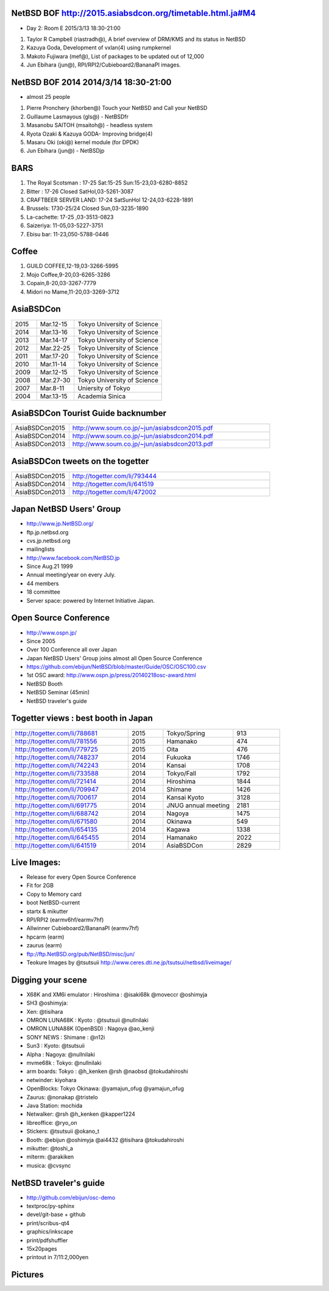 .. 
 Copyright (c) 2015 Jun Ebihara All rights reserved.
 Redistribution and use in source and binary forms, with or without
 modification, are permitted provided that the following conditions
 are met:
 1. Redistributions of source code must retain the above copyright
    notice, this list of conditions and the following disclaimer.
 2. Redistributions in binary form must reproduce the above copyright
    notice, this list of conditions and the following disclaimer in the
    documentation and/or other materials provided with the distribution.
 THIS SOFTWARE IS PROVIDED BY THE AUTHOR ``AS IS'' AND ANY EXPRESS OR
 IMPLIED WARRANTIES, INCLUDING, BUT NOT LIMITED TO, THE IMPLIED WARRANTIES
 OF MERCHANTABILITY AND FITNESS FOR A PARTICULAR PURPOSE ARE DISCLAIMED.
 IN NO EVENT SHALL THE AUTHOR BE LIABLE FOR ANY DIRECT, INDIRECT,
 INCIDENTAL, SPECIAL, EXEMPLARY, OR CONSEQUENTIAL DAMAGES (INCLUDING, BUT
 NOT LIMITED TO, PROCUREMENT OF SUBSTITUTE GOODS OR SERVICES; LOSS OF USE,
 DATA, OR PROFITS; OR BUSINESS INTERRUPTION) HOWEVER CAUSED AND ON ANY
 THEORY OF LIABILITY, WHETHER IN CONTRACT, STRICT LIABILITY, OR TORT
 (INCLUDING NEGLIGENCE OR OTHERWISE) ARISING IN ANY WAY OUT OF THE USE OF
 THIS SOFTWARE, EVEN IF ADVISED OF THE POSSIBILITY OF SUCH DAMAGE.

NetBSD BOF http://2015.asiabsdcon.org/timetable.html.ja#M4
------------------------------------------------------

* Day 2: Room E 2015/3/13 18:30-21:00

#. Taylor R Campbell (riastradh@), A brief overview of DRM/KMS and its status in NetBSD
#. Kazuya Goda, Development of vxlan(4) using rumpkernel
#. Makoto Fujiwara (mef@), List of packages to be updated out of 12,000
#. Jun Ebihara (jun@), RPI/RPI2/Cubieboard2/BananaPI images.

NetBSD BOF 2014 2014/3/14 18:30-21:00
-------------------------------------

*  almost 25 people
#. Pierre Pronchery (khorben@) Touch your NetBSD and Call your NetBSD
#. Guillaume Lasmayous (gls@) - NetBSDfr
#. Masanobu SAITOH (msaitoh@) - headless system
#. Ryota Ozaki & Kazuya GODA- Improving bridge(4)
#. Masaru Oki (oki@) kernel module (for DPDK)
#. Jun Ebihara (jun@) - NetBSDjp

BARS
-----------------------------------

#. The Royal Scotsman : 17-25 Sat:15-25 Sun:15-23,03-6280-8852
#. Bitter : 17-26 Closed SatHol,03-5261-3087
#. CRAFTBEER SERVER LAND: 17-24 SatSunHol 12-24,03-6228-1891
#. Brussels: 1730-25/24 Closed Sun,03-3235-1890
#. La-cachette: 17-25 ,03-3513-0823
#. Saizeriya: 11-05,03-5227-3751
#. Ebisu bar: 11-23,050-5788-0446

Coffee
----------------------------

#. GUILD COFFEE,12-19,03-3266-5995
#. Mojo Coffee,9-20,03-6265-3286
#. Copain,8-20,03-3267-7779
#. Midori no Mame,11-20,03-3269-3712

AsiaBSDCon 
-------------------------

.. csv-table::
 :widths: 20 30 70 

 2015, Mar.12-15,Tokyo University of Science
 2014, Mar.13-16,Tokyo University of Science
 2013, Mar.14-17,Tokyo University of Science
 2012, Mar.22-25,Tokyo University of Science
 2011, Mar.17-20,Tokyo University of Science
 2010, Mar.11-14,Tokyo University of Science
 2009, Mar.12-15,Tokyo University of Science
 2008, Mar.27-30,Tokyo University of Science
 2007, Mar.8-11,Uniersity of Tokyo
 2004, Mar.13-15,Academia Sinica 

AsiaBSDCon Tourist Guide backnumber
----------------------------

.. csv-table::
 :widths: 20 70

 AsiaBSDCon2015,http://www.soum.co.jp/~jun/asiabsdcon2015.pdf
 AsiaBSDCon2014,http://www.soum.co.jp/~jun/asiabsdcon2014.pdf
 AsiaBSDCon2013,http://www.soum.co.jp/~jun/asiabsdcon2013.pdf

AsiaBSDCon tweets on the togetter
-------------------------

.. csv-table::
 :widths: 20 70

 AsiaBSDCon2015,http://togetter.com/li/793444
 AsiaBSDCon2014,http://togetter.com/li/641519
 AsiaBSDCon2013,http://togetter.com/li/472002

Japan NetBSD Users' Group
--------------------------------

- http://www.jp.NetBSD.org/
- ftp.jp.netbsd.org
- cvs.jp.netbsd.org
- mailinglists
- http://www.facebook.com/NetBSD.jp
- Since Aug.21 1999 
- Annual meeting/year on every July.
- 44 members
- 18 committee
- Server space: powered by Internet Initiative Japan.

Open Source Conference
------------------------------

- http://www.ospn.jp/
- Since 2005
- Over 100 Conference all over Japan
- Japan NetBSD Users' Group joins almost all Open Source Conference
- https://github.com/ebijun/NetBSD/blob/master/Guide/OSC/OSC100.csv
- 1st OSC award: http://www.ospn.jp/press/20140218osc-award.html
- NetBSD Booth
- NetBSD Seminar (45min)
- NetBSD traveler's guide 

Togetter views : best booth in Japan
--------------------------

.. csv-table::
 :widths: 50 15 30 20

 http://togetter.com/li/788681, 2015, Tokyo/Spring,913
 http://togetter.com/li/781556, 2015, Hamanako,474
 http://togetter.com/li/779725, 2015, Oita,476
 http://togetter.com/li/748237, 2014, Fukuoka　,1746
 http://togetter.com/li/742243, 2014, Kansai,1708
 http://togetter.com/li/733588, 2014, Tokyo/Fall　,1792
 http://togetter.com/li/721414, 2014, Hiroshima　,1844
 http://togetter.com/li/709947, 2014, Shimane　,1426
 http://togetter.com/li/700617, 2014, Kansai Kyoto,3128
 http://togetter.com/li/691775, 2014, JNUG annual meeting,2181
 http://togetter.com/li/688742, 2014, Nagoya,1475
 http://togetter.com/li/671580, 2014, Okinawa　,549
 http://togetter.com/li/654135, 2014, Kagawa,1338
 http://togetter.com/li/645455, 2014, Hamanako,2022
 http://togetter.com/li/641519, 2014, AsiaBSDCon,2829

Live Images:
------------------------

- Release for every Open Source Conference
- Fit for 2GB
- Copy to Memory card
- boot NetBSD-current
- startx & mikutter
- RPI/RPI2 (earmv6hf/earmv7hf)
- Allwinner Cubieboard2/BananaPI (earmv7hf)
- hpcarm (earm)
- zaurus (earm)
- ftp://ftp.NetBSD.org/pub/NetBSD/misc/jun/
- Teokure Images by @tsutsuii
  http://www.ceres.dti.ne.jp/tsutsui/netbsd/liveimage/

Digging your scene
----------------------------

- X68K and XM6i emulator : Hiroshima : @isaki68k @moveccr @oshimyja
- SH3 @oshimyja:
- Xen: @tisihara
- OMRON LUNA68K : Kyoto : @tsutsuii @nullnilaki
- OMRON LUNA88K (OpenBSD) : Nagoya @ao_kenji
- SONY NEWS : Shimane : @n12i
- Sun3 : Kyoto: @tsutsuii
- Alpha : Nagoya: @nullnilaki
- mvme68k : Tokyo: @nullnilaki
- arm boards: Tokyo : @h_kenken @rsh @naobsd @tokudahiroshi
- netwinder: kiyohara
- OpenBlocks: Tokyo Okinawa: @yamajun_ofug @yamajun_ofug
- Zaurus: @nonakap @tristelo
- Java Station: mochida
- Netwalker: @rsh @h_kenken @kapper1224
- libreoffice: @ryo_on
- Stickers: @tsutsuii @okano_t
- Booth: @ebijun @oshimyja @ai4432 @tisihara @tokudahiroshi 
- mikutter: @toshi_a
- mlterm: @arakiken
- musica: @cvsync


NetBSD traveler's guide 
---------------------------------

- http://github.com/ebijun/osc-demo
- textproc/py-sphinx
- devel/git-base + github
- print/scribus-qt4
- graphics/inkscape
- print/pdfshuffler
- 15x20pages
- printout in 7/11:2,000yen

Pictures
-------------------

.. image::  ../Picture/ABC/DSC04702.JPG
.. image::  ../Picture/ABC/DSC04709.JPG
.. image::  ../Picture/ABC/DSC04853.JPG
.. image::  ../Picture/ABC/DSC04854.JPG
.. image::  ../Picture/ABC/DSC04859.JPG
.. image::  ../Picture/ABC/DSC04863.JPG
.. image::  ../Picture/ABC/DSC04952.JPG
.. image::  ../Picture/ABC/DSC04996.JPG
.. image::  ../Picture/ABC/DSC05106.JPG
.. image::  ../Picture/ABC/DSC05108.JPG
.. image::  ../Picture/ABC/DSC_0096.jpg
.. image::  ../Picture/ABC/DSC_0097.jpg
.. image::  ../Picture/ABC/DSC_0133.jpg
.. image::  ../Picture/ABC/DSC_0144.jpg
.. image::  ../Picture/ABC/DSC_0150.jpg
.. image::  ../Picture/ABC/DSC_0159.jpg
.. image::  ../Picture/ABC/DSC_0211.jpg
.. image::  ../Picture/ABC/DSC_0220.jpg
.. image::  ../Picture/ABC/DSC_0222.jpg
.. image::  ../Picture/ABC/DSC_0223.jpg
.. image::  ../Picture/ABC/DSC_0229.jpg
.. image::  ../Picture/ABC/DSC_0233.jpg
.. image::  ../Picture/ABC/DSC_0369.JPG
.. image::  ../Picture/ABC/DSC_0370.JPG
.. image::  ../Picture/ABC/DSC_0372.JPG
.. image::  ../Picture/ABC/DSC_0373.JPG
.. image::  ../Picture/ABC/DSC_0374.JPG
.. image::  ../Picture/ABC/DSC_0375.JPG
.. image::  ../Picture/ABC/DSC_0376.JPG
.. image::  ../Picture/ABC/DSC_0377.JPG
.. image::  ../Picture/ABC/DSC_0378.JPG
.. image::  ../Picture/ABC/DSC_0379.JPG
.. image::  ../Picture/ABC/DSC_0383.JPG
.. image::  ../Picture/ABC/DSC_0385.JPG
.. image::  ../Picture/ABC/DSC_0386.JPG
.. image::  ../Picture/ABC/DSC_0390.JPG
.. image::  ../Picture/ABC/DSC_0458.JPG
.. image::  ../Picture/ABC/DSC_0459.JPG
.. image::  ../Picture/ABC/DSC_0460.JPG
.. image::  ../Picture/ABC/DSC_0463.JPG
.. image::  ../Picture/ABC/DSC_0464.JPG
.. image::  ../Picture/ABC/DSC_0465.JPG
.. image::  ../Picture/ABC/DSC_0466.JPG
.. image::  ../Picture/ABC/DSC_0468.JPG
.. image::  ../Picture/ABC/DSC_0469.JPG
.. image::  ../Picture/ABC/DSC_0470.JPG
.. image::  ../Picture/ABC/DSC_0471.JPG
.. image::  ../Picture/ABC/DSC_0472.JPG
.. image::  ../Picture/ABC/DSC_0473.JPG
.. image::  ../Picture/ABC/DSC_0474.JPG
.. image::  ../Picture/ABC/DSC_0660.JPG
.. image::  ../Picture/ABC/DSC_0665.JPG
.. image::  ../Picture/ABC/DSC_0667.JPG
.. image::  ../Picture/ABC/DSC_0669.JPG
.. image::  ../Picture/ABC/DSC_0672.JPG
.. image::  ../Picture/ABC/DSC_0684.JPG
.. image::  ../Picture/ABC/DSC_0688.JPG
.. image::  ../Picture/ABC/DSC_0689.JPG
.. image::  ../Picture/ABC/DSC_0748.JPG
.. image::  ../Picture/ABC/DSC_0753.JPG
.. image::  ../Picture/ABC/DSC_0755.JPG
.. image::  ../Picture/ABC/DSC_0757.JPG
.. image::  ../Picture/ABC/DSC_0845.JPG
.. image::  ../Picture/ABC/DSC_0851.JPG
.. image::  ../Picture/ABC/DSC_0852.JPG
.. image::  ../Picture/ABC/DSC_0853.JPG
.. image::  ../Picture/ABC/DSC_0854.JPG
.. image::  ../Picture/ABC/DSC_0855.JPG
.. image::  ../Picture/ABC/DSC_0856.JPG
.. image::  ../Picture/ABC/DSC_0859.JPG
.. image::  ../Picture/ABC/DSC_0861.JPG
.. image::  ../Picture/ABC/DSC_0862.JPG
.. image::  ../Picture/ABC/DSC_1136.JPG
.. image::  ../Picture/ABC/DSC_1138.JPG
.. image::  ../Picture/ABC/DSC_1139.JPG
.. image::  ../Picture/ABC/DSC_1141.JPG
.. image::  ../Picture/ABC/DSC_1142.JPG
.. image::  ../Picture/ABC/DSC_1143.JPG
.. image::  ../Picture/ABC/DSC_1144.JPG
.. image::  ../Picture/ABC/DSC_1145.JPG
.. image::  ../Picture/ABC/DSC_1156.JPG
.. image::  ../Picture/ABC/DSC_1364.jpg
.. image::  ../Picture/ABC/DSC_1368.jpg
.. image::  ../Picture/ABC/DSC_1369.jpg
.. image::  ../Picture/ABC/DSC_1370.jpg
.. image::  ../Picture/ABC/DSC_1371.jpg
.. image::  ../Picture/ABC/DSC_1374.jpg
.. image::  ../Picture/ABC/DSC_1376.jpg
.. image::  ../Picture/ABC/DSC_1377.jpg
.. image::  ../Picture/ABC/DSC_1606.jpg
.. image::  ../Picture/ABC/DSC_1607.jpg
.. image::  ../Picture/ABC/DSC_1608.jpg
.. image::  ../Picture/ABC/DSC_1609.jpg
.. image::  ../Picture/ABC/DSC_1610.jpg
.. image::  ../Picture/ABC/DSC_1611.jpg
.. image::  ../Picture/ABC/DSC_1614.jpg
.. image::  ../Picture/ABC/DSC_1615.jpg
.. image::  ../Picture/ABC/DSC_1616.jpg
.. image::  ../Picture/ABC/DSC_1617.jpg
.. image::  ../Picture/ABC/DSC_1618.jpg
.. image::  ../Picture/ABC/DSC_1989.jpg
.. image::  ../Picture/ABC/DSC_2113.jpg
.. image::  ../Picture/ABC/DSC_2114.jpg
.. image::  ../Picture/ABC/DSC_2115.jpg
.. image::  ../Picture/ABC/DSC_2116.jpg
.. image::  ../Picture/ABC/DSC_2118.jpg
.. image::  ../Picture/ABC/DSC_2119.jpg
.. image::  ../Picture/ABC/DSC_2120.jpg
.. image::  ../Picture/ABC/DSC_2121.jpg
.. image::  ../Picture/ABC/DSC_2123.jpg
.. image::  ../Picture/ABC/DSC_2124.jpg
.. image::  ../Picture/ABC/DSC_2125.jpg
.. image::  ../Picture/ABC/DSC_2128.jpg
.. image::  ../Picture/ABC/DSC_2129.jpg
.. image::  ../Picture/ABC/DSC_2131.jpg
.. image::  ../Picture/ABC/DSC_2132.jpg
.. image::  ../Picture/ABC/DSC_2133.jpg
.. image::  ../Picture/ABC/DSC_2134.jpg
.. image::  ../Picture/ABC/DSC_2136.jpg
.. image::  ../Picture/ABC/DSC_2137.jpg
.. image::  ../Picture/ABC/DSC_2138.jpg
.. image::  ../Picture/ABC/DSC_2166.jpg
.. image::  ../Picture/ABC/DSC_2169.jpg
.. image::  ../Picture/ABC/DSC_2170.jpg
.. image::  ../Picture/ABC/DSC_2171.jpg
.. image::  ../Picture/ABC/DSC_2173.jpg
.. image::  ../Picture/ABC/DSC_2174.jpg
.. image::  ../Picture/ABC/DSC_2175.jpg
.. image::  ../Picture/ABC/DSC_2176.jpg
.. image::  ../Picture/ABC/DSC_2177.jpg
.. image::  ../Picture/ABC/DSC_2179.jpg
.. image::  ../Picture/ABC/DSC_2271.jpg
.. image::  ../Picture/ABC/DSC_2272.jpg
.. image::  ../Picture/ABC/DSC_2276.jpg
.. image::  ../Picture/ABC/DSC_2278.jpg
.. image::  ../Picture/ABC/DSC_2281.jpg
.. image::  ../Picture/ABC/DSC_2282.jpg
.. image::  ../Picture/ABC/DSC_2283.jpg
.. image::  ../Picture/ABC/DSC_2295.jpg
.. image::  ../Picture/ABC/DSC_2296.jpg
.. image::  ../Picture/ABC/DSC_2302.jpg
.. image::  ../Picture/ABC/DSC_2305.jpg
.. image::  ../Picture/ABC/DSC_2320.jpg
.. image::  ../Picture/ABC/DSC_2329.jpg
.. image::  ../Picture/ABC/DSC_2331.jpg
.. image::  ../Picture/ABC/DSC_2343.jpg
.. image::  ../Picture/ABC/DSC_2418.jpg
.. image::  ../Picture/ABC/DSC_2419.jpg
.. image::  ../Picture/ABC/DSC_2420.jpg
.. image::  ../Picture/ABC/DSC_2426.jpg
.. image::  ../Picture/ABC/DSC_2429.jpg
.. image::  ../Picture/ABC/DSC_2432.jpg
.. image::  ../Picture/ABC/DSC_2434.jpg
.. image::  ../Picture/ABC/DSC_2435.jpg
.. image::  ../Picture/ABC/DSC_2440.jpg
.. image::  ../Picture/ABC/DSC_2443.jpg
.. image::  ../Picture/ABC/DSC_2446.jpg
.. image::  ../Picture/ABC/DSC_2447.jpg
.. image::  ../Picture/ABC/DSC_2449.jpg
.. image::  ../Picture/ABC/DSC_2451.jpg
.. image::  ../Picture/ABC/DSC_2452.jpg
.. image::  ../Picture/ABC/DSC_2453.jpg
.. image::  ../Picture/ABC/DSC_2527.jpg
.. image::  ../Picture/ABC/DSC_2528.jpg
.. image::  ../Picture/ABC/DSC_2531.jpg
.. image::  ../Picture/ABC/DSC_2533.jpg
.. image::  ../Picture/ABC/DSC_2534.jpg
.. image::  ../Picture/ABC/DSC_2535.jpg
.. image::  ../Picture/ABC/DSC_2536.jpg
.. image::  ../Picture/ABC/DSC_2537.jpg
.. image::  ../Picture/ABC/DSC_2538.jpg
.. image::  ../Picture/ABC/DSC_2542.jpg
.. image::  ../Picture/ABC/DSC_2543.jpg
.. image::  ../Picture/ABC/DSC_2544.jpg
.. image::  ../Picture/ABC/DSC_2551.jpg
.. image::  ../Picture/ABC/DSC_2552.jpg
.. image::  ../Picture/ABC/DSC_2559.jpg
.. image::  ../Picture/ABC/DSC_2561.jpg
.. image::  ../Picture/ABC/DSC_2563.jpg
.. image::  ../Picture/ABC/DSC_2565.jpg
.. image::  ../Picture/ABC/DSC_2566.jpg
.. image::  ../Picture/ABC/DSC_2567.jpg
.. image::  ../Picture/ABC/DSC_2576.jpg
.. image::  ../Picture/ABC/DSC_2589.jpg
.. image::  ../Picture/ABC/DSC_2657.jpg
.. image::  ../Picture/ABC/DSC_2658.jpg
.. image::  ../Picture/ABC/DSC_2664.jpg
.. image::  ../Picture/ABC/DSC_2673.jpg
.. image::  ../Picture/ABC/DSC_2674.jpg
.. image::  ../Picture/ABC/DSC_2675.jpg
.. image::  ../Picture/ABC/DSC_2676.jpg
.. image::  ../Picture/ABC/DSC_2677.jpg
.. image::  ../Picture/ABC/DSC_2679.jpg
.. image::  ../Picture/ABC/DSC_2680.jpg
.. image::  ../Picture/ABC/DSC_2681.jpg
.. image::  ../Picture/ABC/DSC_2683.jpg
.. image::  ../Picture/ABC/DSC_2689.jpg
.. image::  ../Picture/ABC/DSC_2690.jpg
.. image::  ../Picture/ABC/DSC_2695.jpg
.. image::  ../Picture/ABC/DSC_2700.jpg
.. image::  ../Picture/ABC/DSC_2750.jpg
.. image::  ../Picture/ABC/DSC_2752.jpg
.. image::  ../Picture/ABC/DSC_2753.jpg
.. image::  ../Picture/ABC/DSC_2779.jpg
.. image::  ../Picture/ABC/DSC_2847.jpg
.. image::  ../Picture/ABC/DSC_2854.jpg
.. image::  ../Picture/ABC/DSC_2876.jpg
.. image::  ../Picture/ABC/DSC_2877.jpg
.. image::  ../Picture/ABC/DSC_2878.jpg
.. image::  ../Picture/ABC/DSC_2879.jpg
.. image::  ../Picture/ABC/DSC_2880.jpg
.. image::  ../Picture/ABC/DSC_2883.jpg
.. image::  ../Picture/ABC/DSC_2885.jpg
.. image::  ../Picture/ABC/DSC_2886.jpg
.. image::  ../Picture/ABC/DSC_2887.jpg
.. image::  ../Picture/ABC/DSC_2888.jpg
.. image::  ../Picture/ABC/DSC_2891.jpg
.. image::  ../Picture/ABC/DSC_2895.jpg
.. image::  ../Picture/ABC/DSC_2896.jpg
.. image::  ../Picture/ABC/DSC_2897.jpg
.. image::  ../Picture/ABC/DSC_2898.jpg
.. image::  ../Picture/ABC/DSC_2899.jpg
.. image::  ../Picture/ABC/DSC_2900.jpg
.. image::  ../Picture/ABC/DSC_2901.jpg
.. image::  ../Picture/ABC/DSC_2902.jpg
.. image::  ../Picture/ABC/DSC_2904.jpg
.. image::  ../Picture/ABC/DSC_2905.jpg
.. image::  ../Picture/ABC/DSC_2907.jpg
.. image::  ../Picture/ABC/DSC_2909.jpg
.. image::  ../Picture/ABC/DSC_2910.jpg
.. image::  ../Picture/ABC/DSC_2911.jpg
.. image::  ../Picture/ABC/DSC_2915.jpg
.. image::  ../Picture/ABC/DSC_2916.jpg
.. image::  ../Picture/ABC/DSC_2941.jpg
.. image::  ../Picture/ABC/DSC_2942.jpg
.. image::  ../Picture/ABC/DSC_2944.jpg
.. image::  ../Picture/ABC/DSC_2946.jpg
.. image::  ../Picture/ABC/DSC_2952.jpg
.. image::  ../Picture/ABC/DSC_2953.jpg
.. image::  ../Picture/ABC/DSC_2956.jpg
.. image::  ../Picture/ABC/DSC_2957.jpg
.. image::  ../Picture/ABC/DSC_2960.jpg
.. image::  ../Picture/ABC/DSC_2961.jpg
.. image::  ../Picture/ABC/DSC_2962.jpg
.. image::  ../Picture/ABC/DSC_2963.jpg
.. image::  ../Picture/ABC/DSC_2964.jpg
.. image::  ../Picture/ABC/DSC_3136.jpg
.. image::  ../Picture/ABC/DSC_3137.jpg
.. image::  ../Picture/ABC/DSC_3150.jpg
.. image::  ../Picture/ABC/DSC_3172.jpg
.. image::  ../Picture/ABC/DSC_3198.jpg
.. image::  ../Picture/ABC/DSC_3199.jpg
.. image::  ../Picture/ABC/DSC_3200.jpg
.. image::  ../Picture/ABC/DSC_3201.jpg
.. image::  ../Picture/ABC/DSC_3202.jpg
.. image::  ../Picture/ABC/DSC_3203.jpg
.. image::  ../Picture/ABC/DSC_3204.jpg
.. image::  ../Picture/ABC/DSC_3205.jpg
.. image::  ../Picture/ABC/DSC_3206.jpg
.. image::  ../Picture/ABC/DSC_3207.jpg
.. image::  ../Picture/ABC/DSC_3248.jpg
.. image::  ../Picture/ABC/DSC_3252.jpg
.. image::  ../Picture/ABC/DSC_3254.jpg
.. image::  ../Picture/ABC/DSC_3258.jpg
.. image::  ../Picture/ABC/P1000076.JPG
.. image::  ../Picture/ABC/P1000079.JPG
.. image::  ../Picture/ABC/P1000080.JPG
.. image::  ../Picture/ABC/P1000082.JPG
.. image::  ../Picture/ABC/P1000083.JPG
.. image::  ../Picture/ABC/P1000084.JPG
.. image::  ../Picture/ABC/P1000102.JPG
.. image::  ../Picture/ABC/P1000104.JPG
.. image::  ../Picture/ABC/P1000107.JPG
.. image::  ../Picture/ABC/P1000109.JPG
.. image::  ../Picture/ABC/P1000110.JPG
.. image::  ../Picture/ABC/P1000113.JPG
.. image::  ../Picture/ABC/P1000115.JPG
.. image::  ../Picture/ABC/P1000116.JPG
.. image::  ../Picture/ABC/P1000321.JPG
.. image::  ../Picture/ABC/P1000566.JPG
.. image::  ../Picture/ABC/P1000569.JPG
.. image::  ../Picture/ABC/P1000570.JPG
.. image::  ../Picture/ABC/P1000571.JPG
.. image::  ../Picture/ABC/P1000573.JPG
.. image::  ../Picture/ABC/P1000580.JPG
.. image::  ../Picture/ABC/P1000581.JPG
.. image::  ../Picture/ABC/P1000583.JPG
.. image::  ../Picture/ABC/P1000584.JPG
.. image::  ../Picture/ABC/P1000585.JPG
.. image::  ../Picture/ABC/P1000719.JPG
.. image::  ../Picture/ABC/P1000721.JPG
.. image::  ../Picture/ABC/P1000722.JPG
.. image::  ../Picture/ABC/P1000723.JPG
.. image::  ../Picture/ABC/P1000724.JPG
.. image::  ../Picture/ABC/P1000725.JPG
.. image::  ../Picture/ABC/P1000726.JPG
.. image::  ../Picture/ABC/P1000727.JPG
.. image::  ../Picture/ABC/P1000728.JPG
.. image::  ../Picture/ABC/P1000729.JPG
.. image::  ../Picture/ABC/P1000730.JPG
.. image::  ../Picture/ABC/P1000731.JPG
.. image::  ../Picture/ABC/P1000732.JPG
.. image::  ../Picture/ABC/P1000733.JPG
.. image::  ../Picture/ABC/P1000734.JPG
.. image::  ../Picture/ABC/P1000735.JPG
.. image::  ../Picture/ABC/P1000825.JPG
.. image::  ../Picture/ABC/P1000826.JPG
.. image::  ../Picture/ABC/P1000827.JPG
.. image::  ../Picture/ABC/P1000828.JPG
.. image::  ../Picture/ABC/P1000829.JPG
.. image::  ../Picture/ABC/P1000830.JPG
.. image::  ../Picture/ABC/P1001226.JPG
.. image::  ../Picture/ABC/P1001227.JPG
.. image::  ../Picture/ABC/P1001231.JPG
.. image::  ../Picture/ABC/P1001232.JPG
.. image::  ../Picture/ABC/P1001233.JPG
.. image::  ../Picture/ABC/P1001235.JPG
.. image::  ../Picture/ABC/P1001371.JPG
.. image::  ../Picture/ABC/P1001372.JPG
.. image::  ../Picture/ABC/P1001376.JPG
.. image::  ../Picture/ABC/P1001377.JPG
.. image::  ../Picture/ABC/P1001380.JPG
.. image::  ../Picture/ABC/P1001381.JPG
.. image::  ../Picture/ABC/P1001383.JPG
.. image::  ../Picture/ABC/P1001384.JPG
.. image::  ../Picture/ABC/P1001385.JPG
.. image::  ../Picture/ABC/P1001386.JPG
.. image::  ../Picture/ABC/P1001389.JPG
.. image::  ../Picture/ABC/P1001390.JPG
.. image::  ../Picture/ABC/P1001392.JPG
.. image::  ../Picture/ABC/P1001393.JPG
.. image::  ../Picture/ABC/P1001394.JPG
.. image::  ../Picture/ABC/P1001395.JPG
.. image::  ../Picture/ABC/P1001396.JPG
.. image::  ../Picture/ABC/P1001397.JPG
.. image::  ../Picture/ABC/P1001398.JPG
.. image::  ../Picture/ABC/P1001573.JPG
.. image::  ../Picture/ABC/P1001574.JPG
.. image::  ../Picture/ABC/P1001575.JPG
.. image::  ../Picture/ABC/P1001576.JPG
.. image::  ../Picture/ABC/P1001577.JPG
.. image::  ../Picture/ABC/P1001578.JPG
.. image::  ../Picture/ABC/P1001579.JPG
.. image::  ../Picture/ABC/P1001580.JPG
.. image::  ../Picture/ABC/P1001581.JPG
.. image::  ../Picture/ABC/P1001582.JPG
.. image::  ../Picture/ABC/P1001583.JPG
.. image::  ../Picture/ABC/P1001584.JPG
.. image::  ../Picture/ABC/P1001585.JPG
.. image::  ../Picture/ABC/P1001586.JPG
.. image::  ../Picture/ABC/P1001587.JPG
.. image::  ../Picture/ABC/P1001588.JPG
.. image::  ../Picture/ABC/P1001590.JPG
.. image::  ../Picture/ABC/dsc00139.jpg
.. image::  ../Picture/ABC/dsc00144.jpg
.. image::  ../Picture/ABC/dsc00170.jpg
.. image::  ../Picture/ABC/dsc00184.jpg
.. image::  ../Picture/ABC/dsc00199.jpg
.. image::  ../Picture/ABC/dsc01046.jpg
.. image::  ../Picture/ABC/dsc01047.jpg
.. image::  ../Picture/ABC/dsc01052.jpg
.. image::  ../Picture/ABC/dsc01053.jpg
.. image::  ../Picture/ABC/dsc01054.jpg
.. image::  ../Picture/ABC/dsc01055.jpg
.. image::  ../Picture/ABC/dsc01231.jpg
.. image::  ../Picture/ABC/dsc01232.jpg
.. image::  ../Picture/ABC/dsc01233.jpg
.. image::  ../Picture/ABC/dsc01234.jpg
.. image::  ../Picture/ABC/dsc01237.jpg
.. image::  ../Picture/ABC/dsc01243.jpg
.. image::  ../Picture/ABC/dsc01244.jpg
.. image::  ../Picture/ABC/dsc01245.jpg
.. image::  ../Picture/ABC/dsc01249.jpg
.. image::  ../Picture/ABC/dsc01250.jpg
.. image::  ../Picture/ABC/dsc01633.jpg
.. image::  ../Picture/ABC/dsc01634.jpg
.. image::  ../Picture/ABC/dsc01637.jpg
.. image::  ../Picture/ABC/dsc01638.jpg
.. image::  ../Picture/ABC/dsc01640.jpg
.. image::  ../Picture/ABC/dsc01642.jpg
.. image::  ../Picture/ABC/dsc01721.jpg
.. image::  ../Picture/ABC/dsc01722.jpg
.. image::  ../Picture/ABC/dsc01724.jpg
.. image::  ../Picture/ABC/dsc01725.jpg
.. image::  ../Picture/ABC/dsc01877.jpg
.. image::  ../Picture/ABC/dsc02697.jpg
.. image::  ../Picture/ABC/dsc02698.jpg
.. image::  ../Picture/ABC/dsc02699.jpg
.. image::  ../Picture/ABC/dsc02700.jpg
.. image::  ../Picture/ABC/dsc02701.jpg
.. image::  ../Picture/ABC/dsc02702.jpg
.. image::  ../Picture/ABC/dsc02733.jpg
.. image::  ../Picture/ABC/dsc02735.jpg
.. image::  ../Picture/ABC/dsc02736.jpg
.. image::  ../Picture/ABC/dsc02738.jpg
.. image::  ../Picture/ABC/dsc02773.jpg
.. image::  ../Picture/ABC/dsc02775.jpg
.. image::  ../Picture/ABC/dsc02776.jpg
.. image::  ../Picture/ABC/dsc02777.jpg
.. image::  ../Picture/ABC/dsc02779.jpg
.. image::  ../Picture/ABC/dsc02780.jpg
.. image::  ../Picture/ABC/dsc02797.jpg
.. image::  ../Picture/ABC/dsc02800.jpg
.. image::  ../Picture/ABC/dsc02801.jpg
.. image::  ../Picture/ABC/dsc02802.jpg
.. image::  ../Picture/ABC/dsc02815.jpg
.. image::  ../Picture/ABC/dsc02816.jpg
.. image::  ../Picture/ABC/dsc02856.jpg
.. image::  ../Picture/ABC/dsc02857.jpg
.. image::  ../Picture/ABC/dsc02858.jpg
.. image::  ../Picture/ABC/dsc02859.jpg
.. image::  ../Picture/ABC/dsc02861.jpg
.. image::  ../Picture/ABC/dsc02862.jpg
.. image::  ../Picture/ABC/dsc02864.jpg
.. image::  ../Picture/ABC/dsc02865.jpg
.. image::  ../Picture/ABC/dsc02866.jpg
.. image::  ../Picture/ABC/dsc02867.jpg
.. image::  ../Picture/ABC/dsc02868.jpg
.. image::  ../Picture/ABC/dsc02869.jpg
.. image::  ../Picture/ABC/dsc02870.jpg
.. image::  ../Picture/ABC/dsc02871.jpg
.. image::  ../Picture/ABC/dsc02872.jpg
.. image::  ../Picture/ABC/dsc02873.jpg
.. image::  ../Picture/ABC/dsc02874.jpg
.. image::  ../Picture/ABC/dsc02875.jpg
.. image::  ../Picture/ABC/dsc02877.jpg
.. image::  ../Picture/ABC/dsc02879.jpg
.. image::  ../Picture/ABC/dsc02886.jpg
.. image::  ../Picture/ABC/dsc02887.jpg
.. image::  ../Picture/ABC/dsc02892.jpg
.. image::  ../Picture/ABC/dsc02895.jpg
.. image::  ../Picture/ABC/dsc02896.jpg
.. image::  ../Picture/ABC/dsc02897.jpg
.. image::  ../Picture/ABC/dsc02899.jpg
.. image::  ../Picture/ABC/dsc02900.jpg
.. image::  ../Picture/ABC/dsc02901.jpg
.. image::  ../Picture/ABC/dsc02902.jpg
.. image::  ../Picture/ABC/dsc02908.jpg
.. image::  ../Picture/ABC/dsc02910.jpg
.. image::  ../Picture/ABC/dsc02918.jpg
.. image::  ../Picture/ABC/dsc02934.jpg
.. image::  ../Picture/ABC/dsc02937.jpg
.. image::  ../Picture/ABC/dsc02938.jpg
.. image::  ../Picture/ABC/dsc02939.jpg
.. image::  ../Picture/ABC/dsc02949.jpg
.. image::  ../Picture/ABC/dsc02955.jpg
.. image::  ../Picture/ABC/dsc02970.jpg
.. image::  ../Picture/ABC/dsc03063.jpg
.. image::  ../Picture/ABC/dsc03085.jpg
.. image::  ../Picture/ABC/dsc03092.jpg
.. image::  ../Picture/ABC/dsc03100.jpg
.. image::  ../Picture/ABC/dsc03102.jpg
.. image::  ../Picture/ABC/dsc03105.jpg
.. image::  ../Picture/ABC/dsc03124.jpg
.. image::  ../Picture/ABC/dsc03125_1.jpg
.. image::  ../Picture/ABC/dsc03126.jpg
.. image::  ../Picture/ABC/dsc03128.jpg
.. image::  ../Picture/ABC/dsc03135.jpg
.. image::  ../Picture/ABC/dsc03139.jpg
.. image::  ../Picture/ABC/dsc03149.jpg
.. image::  ../Picture/ABC/dsc03152.jpg
.. image::  ../Picture/ABC/dsc03154.jpg
.. image::  ../Picture/ABC/dsc03156.jpg
.. image::  ../Picture/ABC/dsc03157.jpg
.. image::  ../Picture/ABC/dsc03158.jpg
.. image::  ../Picture/ABC/dsc03160.jpg
.. image::  ../Picture/ABC/dsc03161.jpg
.. image::  ../Picture/ABC/dsc03631.jpg
.. image::  ../Picture/ABC/dsc03632.jpg
.. image::  ../Picture/ABC/dsc03635.jpg
.. image::  ../Picture/ABC/dsc03649.jpg
.. image::  ../Picture/ABC/dsc03659.jpg
.. image::  ../Picture/ABC/dsc03662.jpg
.. image::  ../Picture/ABC/dsc03668.jpg
.. image::  ../Picture/ABC/dsc03670.jpg
.. image::  ../Picture/ABC/dsc03678.jpg
.. image::  ../Picture/ABC/dsc03708.jpg
.. image::  ../Picture/ABC/dsc03709.jpg
.. image::  ../Picture/ABC/dsc03710.jpg
.. image::  ../Picture/ABC/dsc03711.jpg
.. image::  ../Picture/ABC/dsc03719.jpg
.. image::  ../Picture/ABC/dsc03722.jpg
.. image::  ../Picture/ABC/dsc03723.jpg
.. image::  ../Picture/ABC/dsc03733.jpg
.. image::  ../Picture/ABC/dsc03736.jpg
.. image::  ../Picture/ABC/dsc03738.jpg
.. image::  ../Picture/ABC/dsc03739.jpg
.. image::  ../Picture/ABC/dsc03745.jpg
.. image::  ../Picture/ABC/dsc03746.jpg
.. image::  ../Picture/ABC/dsc03750.jpg
.. image::  ../Picture/ABC/dsc03768.jpg
.. image::  ../Picture/ABC/dsc03770.jpg
.. image::  ../Picture/ABC/dsc03771.jpg
.. image::  ../Picture/ABC/dsc03772.jpg
.. image::  ../Picture/ABC/dsc03774.jpg
.. image::  ../Picture/ABC/dsc03777.jpg
.. image::  ../Picture/ABC/dsc03782.jpg
.. image::  ../Picture/ABC/dsc03784.jpg
.. image::  ../Picture/ABC/dsc03786.jpg
.. image::  ../Picture/ABC/dsc04135.jpg
.. image::  ../Picture/ABC/dsc04136.jpg
.. image::  ../Picture/ABC/dsc04137.jpg
.. image::  ../Picture/ABC/dsc04261.jpg
.. image::  ../Picture/ABC/dsc04267.jpg
.. image::  ../Picture/ABC/dsc04271.jpg
.. image::  ../Picture/ABC/dsc04273.jpg
.. image::  ../Picture/ABC/dsc04274.jpg
.. image::  ../Picture/ABC/dsc04281.jpg
.. image::  ../Picture/ABC/dsc04282.jpg
.. image::  ../Picture/ABC/dsc04283.jpg
.. image::  ../Picture/ABC/dsc04284.jpg
.. image::  ../Picture/ABC/dsc04394.jpg
.. image::  ../Picture/ABC/dsc04400.jpg
.. image::  ../Picture/ABC/dsc04409.jpg
.. image::  ../Picture/ABC/dsc04410.jpg
.. image::  ../Picture/ABC/dsc04415.jpg
